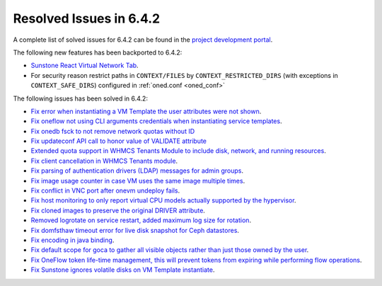 .. _resolved_issues_642:

Resolved Issues in 6.4.2
--------------------------------------------------------------------------------


A complete list of solved issues for 6.4.2 can be found in the `project development portal <https://github.com/OpenNebula/one/milestone/61?closed=1>`__.

The following new features has been backported to 6.4.2:

- `Sunstone React Virtual Network Tab <https://github.com/OpenNebula/one/issues/5832>`__.
- For security reason restrict paths in ``CONTEXT/FILES`` by ``CONTEXT_RESTRICTED_DIRS`` (with exceptions in ``CONTEXT_SAFE_DIRS``) configured in :ref:`oned.conf <oned_conf>`

The following issues has been solved in 6.4.2:

- `Fix error when instantiating a VM Template the user attributes were not shown <https://github.com/OpenNebula/one/issues/5918>`__.
- `Fix oneflow not using CLI arguments credentials when instantiating service templates <https://github.com/OpenNebula/one/issues/5912>`__.
- `Fix onedb fsck to not remove network quotas without ID <https://github.com/OpenNebula/one/issues/5935>`__
- `Fix updateconf API call to honor value of VALIDATE attribute <https://github.com/OpenNebula/one/issues/5936>`__
- `Extended quota support in WHMCS Tenants Module to include disk, network, and running resources <https://github.com/OpenNebula/one/issues/5863>`__.
- `Fix client cancellation in WHMCS Tenants module <https://github.com/OpenNebula/one/issues/5865>`__.
- `Fix parsing of authentication drivers (LDAP) messages for admin groups <https://github.com/OpenNebula/one/issues/5946>`__.
- `Fix image usage counter in case VM uses the same image multiple times <https://github.com/OpenNebula/one/issues/937>`__.
- `Fix conflict in VNC port after onevm undeploy fails <https://github.com/OpenNebula/one/issues/5960>`__.
- `Fix host monitoring to only report virtual CPU models actually supported by the hypervisor <https://github.com/OpenNebula/one/issues/5869>`__.
- `Fix cloned images to preserve the original DRIVER attribute <https://github.com/OpenNebula/one/issues/5933>`__.
- `Removed logrotate on service restart, added maximum log size for rotation <https://github.com/OpenNebula/one/issues/5328>`__.
- `Fix domfsthaw timeout error for live disk snapshot for Ceph datastores <https://github.com/OpenNebula/one/issues/5927>`__.
- `Fix encoding in java binding <https://github.com/OpenNebula/one/issues/5243>`__.
- `Fix default scope for goca to gather all visible objects rather than just those owned by the user <https://github.com/OpenNebula/terraform-provider-opennebula/issues/331>`__.
- `Fix OneFlow token life-time management, this will prevent tokens from expiring while performing flow operations <https://github.com/OpenNebula/one/issues/5814>`__.
- `Fix Sunstone ignores volatile disks on VM Template instantiate <https://github.com/OpenNebula/one/issues/5970>`__.

